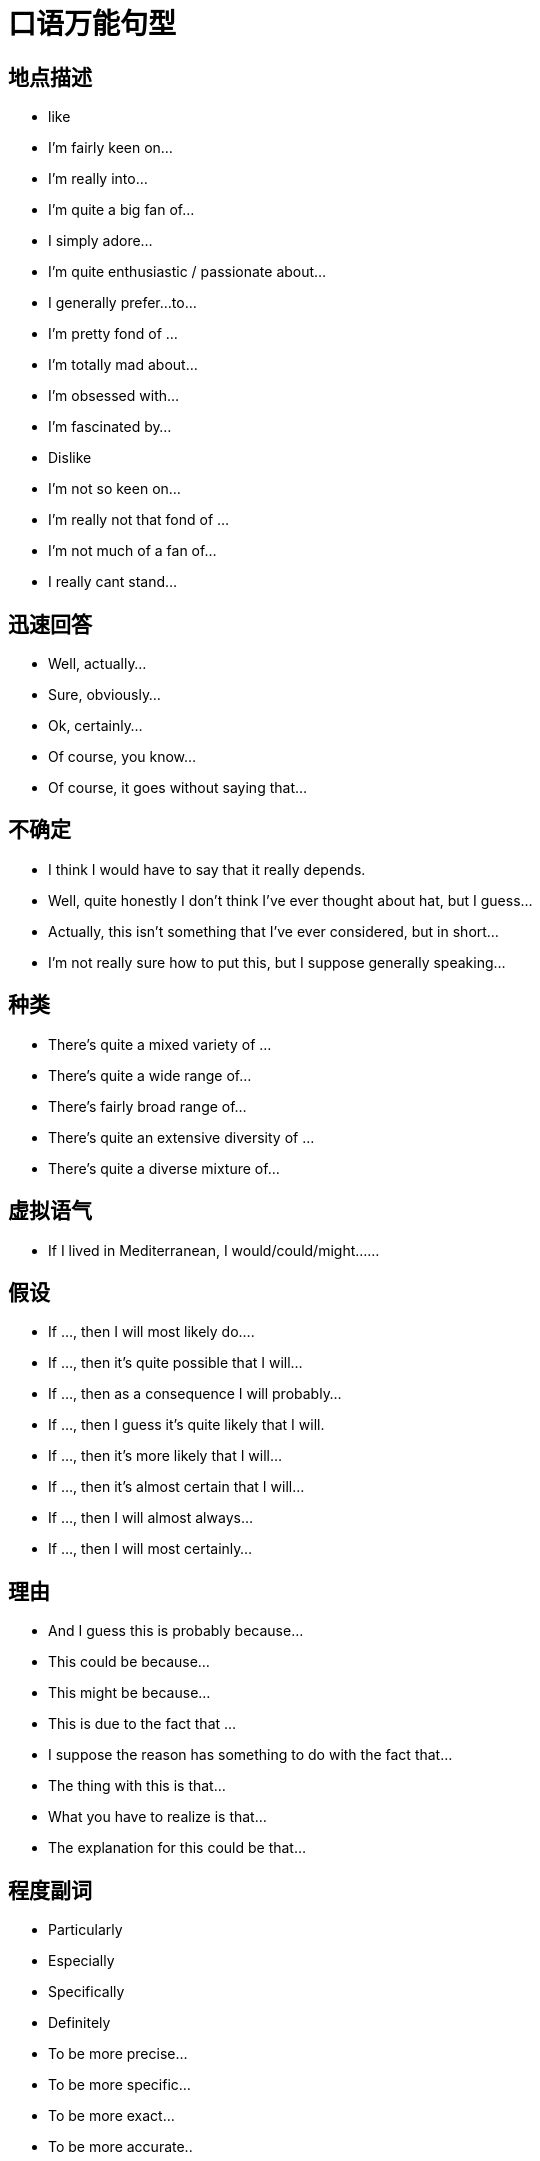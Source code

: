 = 口语万能句型 

== 地点描述
* like
* I’m fairly keen on…
* I’m really into…
* I’m quite a big fan of…
* I simply adore…
* I’m quite enthusiastic / passionate about…
* I generally prefer…to…
* I’m pretty fond of …
* I’m totally mad about…
* I’m obsessed with…
* I’m fascinated by…
* Dislike
* I’m not so keen on…
* I’m really not that fond of …
* I’m not much of a fan of…
* I really cant stand…

== 迅速回答
* Well, actually…
* Sure, obviously…
* Ok, certainly…
* Of course, you know…
* Of course, it goes without saying that…

== 不确定
* I think I would have to say that it really depends.
* Well, quite honestly I don’t think I’ve ever thought about hat, but I guess…
* Actually, this isn’t something that I’ve ever considered, but in short…
* I’m not really sure how to put this, but I suppose generally speaking…

== 种类
* There’s quite a mixed variety of …
* There’s quite a wide range of…
* There’s fairly broad range of…
* There’s quite an extensive diversity of …
* There’s quite a diverse mixture of…

== 虚拟语气
* If I lived in Mediterranean, I would/could/might……

== 假设
* If …, then I will most likely do….
* If …, then it’s quite possible that I will…
* If …, then as a consequence I will probably…
* If …, then I guess it’s quite likely that I will.
* If …, then it’s more likely that I will…
* If …, then it’s almost certain that I will…
* If …, then I will almost always…
* If …, then I will most certainly…

== 理由
* And I guess this is probably because…
* This could be because…
* This might be because…
* This is due to the fact that …
* I suppose the reason has something to do with the fact that…
* The thing with this is that…
* What you have to realize is that…
* The explanation for this could be that…

== 程度副词
* Particularly
* Especially
* Specifically
* Definitely
* To be more precise…
* To be more specific…
* To be more exact…
* To be more accurate..

== 最高级

* But I guess the most…would probably be…
* However, I suppose the most… could possibly be…
* Though I think the most…would potentially be…
* Yet I imagine the most… may well be
* Still, I suspect that the most… could perhaps be..

== 说在前面。。。
* Well, in general, I would say that…
* Actually, I suppose that for the most part I’d probably say that…
* Well, to be honest I should really say that…
* Of course I think I’d have to say that…
* Certainly I would definitely say that…
* Well, I guess that generally speaking I would certainly say that…

== 另外
* Besides…
* Apart from that…
* In addition…
* Likewise, as might be expected, there are things like…
* And naturally, there are things like…
* And of course, there’s the usual things like…
* And obviously you can also find things like…

== 重要点
* And the main characteristic of … is that…
* And the unique aspect of …is that …
* And one exceptional aspect with … is that…
* The first thing I’d like to mention is that…
* The point I should begin with is that …
* The main thing you need to be aware is that…
* I suppose I should begin with the fact that …
* You maybe aware that in fact…
另加：
* Another point I would love to say is that…
* On top of that I can also add that…
* And I shouldn't forget to mention that …
* In addition to what I’ve just said, I can add that…
* Apart from what I’ve mentioned, another key point is that

== 表明自己的观点，很重要。有这些说法
* In my opinion
* In my point of view
* As far as I am concerned,…..
* As for me……
* Attitude towards it varies a lot I think….
* Frankly speaking,(to be frank)
* To be honest
* Actually..
* To tell the truth….
* I agree with ….
* I side with those people who……
* I think(don’t)think…
* It depends, different people have different …..
* Yes I think so.(no, I don’t think so)……..
* Of course,……
* Absolutely…….
* Exactly!
* Oh. it is difficult for me to make a choice(tell the differences),you know……(on one hand…….on the other hand…….)
* Well, it is an interesting(tough)question ,(because….),let me think, en……..
* You know, I am not much of a …….,so I know little about….but I guess……


== 带来好处 it brings us ….benefits
* It benefits us in terms of(in regard to)…..
* I believe We will benefit (from……)
* It does(is) good to……
* Benefits can be acquired by …….

(it 可以用具体的东西替换，比如实物，也可以用doing something, to do something,具体看你怎么说)


== 对什么有害 
*  it does harm to….
* It is detrimental to…..
* It has bad effect (influence, impact)on ….
* It is bad for …
注意省略号可以是人物，也可以是人，最关键的是后面可以用从句，比如:
* we will benefit from the library which was build 2 years ago.
* It has bad effect on the students whose discretion is not strong enough.


== 表示随着什么的发展，什么什么怎么样，也是很常见的说法：
* With the rapid development of …….,sb.(sth.) has(is) become(becoming) …….
* As a result(consequence) of the fast development of ….., ,sb.(sth.) has(is) become(becoming) …….

上面这两句，可以把后半句放前面说

* Nothing but the fast progress(development) of ……can benefit……
* It is the development of …..that benefit……most.强调句型

上面这四个说完了，一般都要举点例子，for example,……


== 表示原因的说法
* Because(of)…..
* As的用法，as a child, he made a lot of mistakes which is understandable
* Due to的用法,due to ……,……..
* We attribute …..to ……..
* We owe….to…..
* Thanks to……


== 对什么感兴趣或着迷的表达方式
* I have quite a lot hobbies, such as…….and so forth.
* I am interested in ……
* I am obsessed with …..深度着迷
* I am in obsession of……
* I am addicted to….. 上瘾
* I am attracted by…..
* I like …….
* I am fond of …….
* My favorite ….. is(are)…….



== 要注意用从句和there be 句型
* There are lot of people who….
* There is no better method than…..


== 一些人认为，而我不认为。。。
* Some people may regard…..as…..,however, I just don’t buy it.
* I can find my agreement in this argument……,I think…..
* Some think…..while I…….
* I don’t agree with those people who hold a firm view that……


== 过渡词和链接词
* In the first place, in the second place, at last….
* On one hand,,,,on the other hand…
* However
* In addition
* What’s more (worse)
* Thus,
* Consequently
* As a result of….
* Not only…but also……
* Besides…..





